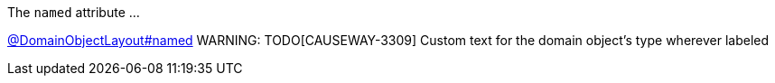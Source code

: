 :Notice: Licensed to the Apache Software Foundation (ASF) under one or more contributor license agreements. See the NOTICE file distributed with this work for additional information regarding copyright ownership. The ASF licenses this file to you under the Apache License, Version 2.0 (the "License"); you may not use this file except in compliance with the License. You may obtain a copy of the License at. http://www.apache.org/licenses/LICENSE-2.0 . Unless required by applicable law or agreed to in writing, software distributed under the License is distributed on an "AS IS" BASIS, WITHOUT WARRANTIES OR  CONDITIONS OF ANY KIND, either express or implied. See the License for the specific language governing permissions and limitations under the License.

The `named` attribute ...

link:https://causeway.apache.org/refguide/2.0.0-SNAPSHOT/applib/index/annotation/DomainObjectLayout.html#named[@DomainObjectLayout#named]
WARNING: TODO[CAUSEWAY-3309]
Custom text for the domain object's type wherever labeled
